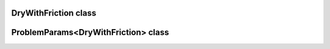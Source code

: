 DryWithFriction class
=====================

.. doxygenclass:: scopi::DryWithFriction
   :project: scopi
   :members:
   :protected-members:

ProblemParams<DryWithFriction> class
====================================

.. doxygenclass:: scopi::ProblemParams< DryWithFriction >
   :project: scopi
   :members:
